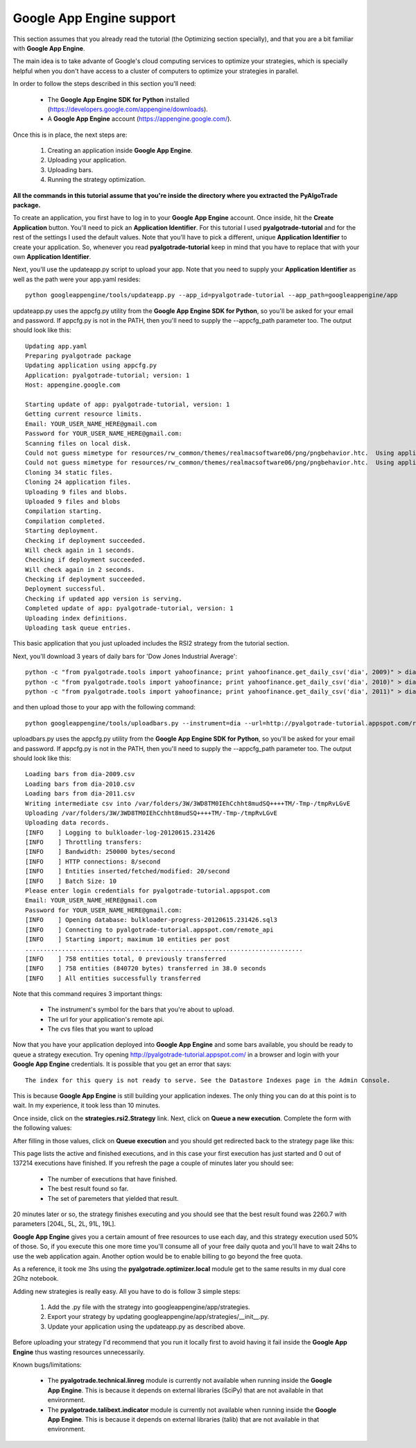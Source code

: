 Google App Engine support
=========================

This section assumes that you already read the tutorial (the Optimizing section specially), and that you are
a bit familiar with **Google App Engine**.

The main idea is to take advante of Google's cloud computing services to optimize your strategies, which is specially
helpful when you don't have access to a cluster of computers to optimize your strategies in parallel.

In order to follow the steps described in this section you'll need:

 * The **Google App Engine SDK for Python** installed (https://developers.google.com/appengine/downloads).
 * A **Google App Engine** account (https://appengine.google.com/).

Once this is in place, the next steps are:

 1. Creating an application inside **Google App Engine**.
 2. Uploading your application.
 3. Uploading bars.
 4. Running the strategy optimization.

**All the commands in this tutorial assume that you're inside the directory where you extracted the PyAlgoTrade package.**

To create an application, you first have to log in to your **Google App Engine** account. Once inside, hit the **Create Application**
button. You'll need to pick an **Application Identifier**. For this tutorial I used **pyalgotrade-tutorial** and
for the rest of the settings I used the default values. Note that you'll have to pick a different, unique **Application Identifier**
to create your application. So, whenever you read **pyalgotrade-tutorial** keep in mind that you have to replace that with your
own **Application Identifier**.

Next, you'll use the updateapp.py script to upload your app. Note that you need to supply your **Application Identifier** as well
as the path were your app.yaml resides: ::

    python googleappengine/tools/updateapp.py --app_id=pyalgotrade-tutorial --app_path=googleappengine/app

updateapp.py uses the appcfg.py utility from the **Google App Engine SDK for Python**, so you'll be asked for your email
and password. If appcfg.py is not in the PATH, then you'll need to supply the --appcfg_path parameter too.
The output should look like this: ::

    Updating app.yaml
    Preparing pyalgotrade package
    Updating application using appcfg.py
    Application: pyalgotrade-tutorial; version: 1
    Host: appengine.google.com

    Starting update of app: pyalgotrade-tutorial, version: 1
    Getting current resource limits.
    Email: YOUR_USER_NAME_HERE@gmail.com
    Password for YOUR_USER_NAME_HERE@gmail.com:
    Scanning files on local disk.
    Could not guess mimetype for resources/rw_common/themes/realmacsoftware06/png/pngbehavior.htc.  Using application/octet-stream.
    Could not guess mimetype for resources/rw_common/themes/realmacsoftware06/png/pngbehavior.htc.  Using application/octet-stream.
    Cloning 34 static files.
    Cloning 24 application files.
    Uploading 9 files and blobs.
    Uploaded 9 files and blobs
    Compilation starting.
    Compilation completed.
    Starting deployment.
    Checking if deployment succeeded.
    Will check again in 1 seconds.
    Checking if deployment succeeded.
    Will check again in 2 seconds.
    Checking if deployment succeeded.
    Deployment successful.
    Checking if updated app version is serving.
    Completed update of app: pyalgotrade-tutorial, version: 1
    Uploading index definitions.
    Uploading task queue entries.

This basic application that you just uploaded includes the RSI2 strategy from the tutorial section.

Next, you'll download 3 years of daily bars for 'Dow Jones Industrial Average': ::

    python -c "from pyalgotrade.tools import yahoofinance; print yahoofinance.get_daily_csv('dia', 2009)" > dia-2009.csv
    python -c "from pyalgotrade.tools import yahoofinance; print yahoofinance.get_daily_csv('dia', 2010)" > dia-2010.csv
    python -c "from pyalgotrade.tools import yahoofinance; print yahoofinance.get_daily_csv('dia', 2011)" > dia-2011.csv

and then upload those to your app with the following command: ::

    python googleappengine/tools/uploadbars.py --instrument=dia --url=http://pyalgotrade-tutorial.appspot.com/remote_api dia-2009.csv dia-2010.csv dia-2011.csv

uploadbars.py uses the appcfg.py utility from the **Google App Engine SDK for Python**, so you'll be asked for your email
and password. If appcfg.py is not in the PATH, then you'll need to supply the --appcfg_path parameter too.
The output should look like this: ::

    Loading bars from dia-2009.csv
    Loading bars from dia-2010.csv
    Loading bars from dia-2011.csv
    Writing intermediate csv into /var/folders/3W/3WD8TM0IEhCchht8mudSQ++++TM/-Tmp-/tmpRvLGvE
    Uploading /var/folders/3W/3WD8TM0IEhCchht8mudSQ++++TM/-Tmp-/tmpRvLGvE
    Uploading data records.
    [INFO    ] Logging to bulkloader-log-20120615.231426
    [INFO    ] Throttling transfers:
    [INFO    ] Bandwidth: 250000 bytes/second
    [INFO    ] HTTP connections: 8/second
    [INFO    ] Entities inserted/fetched/modified: 20/second
    [INFO    ] Batch Size: 10
    Please enter login credentials for pyalgotrade-tutorial.appspot.com
    Email: YOUR_USER_NAME_HERE@gmail.com
    Password for YOUR_USER_NAME_HERE@gmail.com:
    [INFO    ] Opening database: bulkloader-progress-20120615.231426.sql3
    [INFO    ] Connecting to pyalgotrade-tutorial.appspot.com/remote_api
    [INFO    ] Starting import; maximum 10 entities per post
    ............................................................................
    [INFO    ] 758 entities total, 0 previously transferred
    [INFO    ] 758 entities (840720 bytes) transferred in 38.0 seconds
    [INFO    ] All entities successfully transferred

Note that this command requires 3 important things:

 * The instrument's symbol for the bars that you're about to upload.
 * The url for your application's remote api. 
 * The cvs files that you want to upload

Now that you have your application deployed into **Google App Engine** and some bars available, you should be ready to queue a
strategy execution.
Try opening http://pyalgotrade-tutorial.appspot.com/ in a browser and login with your **Google App Engine** credentials.
It is possible that you get an error that says: ::

    The index for this query is not ready to serve. See the Datastore Indexes page in the Admin Console.

This is because **Google App Engine** is still building your application indexes. The only thing you can do at this point is to wait.
In my experience, it took less than 10 minutes.

Once inside, click on the **strategies.rsi2.Strategy** link. Next, click on **Queue a new execution**.
Complete the form with the following
values:

.. image:: images/queue_execution.png

After filling in those values, click on **Queue execution** and you should get redirected back to the strategy page like this:

.. image:: images/execution_running_1.png

This page lists the active and finished executions, and in this case your first execution has just started and 0 out of 137214
executions have finished. If you refresh the page a couple of minutes later you should see:

 * The number of executions that have finished.
 * The best result found so far.
 * The set of paremeters that yielded that result.

20 minutes later or so, the strategy finishes executing and you should see that the best result found was 2260.7 with parameters
[204L, 5L, 2L, 91L, 19L].

**Google App Engine** gives you a certain amount of free resources to use each day, and this strategy execution used 50% of those.
So, if you execute this one more time you'll consume all of your free daily quota and you'll have to wait 24hs to use the
web application again. Another option would be to enable billing to go beyond the free quota.

As a reference, it took me 3hs using the **pyalgotrade.optimizer.local** module get to the same results in my dual core 2Ghz notebook.

Adding new strategies is really easy. All you have to do is follow 3 simple steps:

 1. Add the .py file with the strategy into googleappengine/app/strategies.
 2. Export your strategy by updating googleappengine/app/strategies/__init__.py.
 3. Update your application using the updateapp.py as described above.

Before uploading your strategy I'd recommend that you run it locally first to avoid having it fail inside the **Google App Engine**
thus wasting resources unnecessarily.

Known bugs/limitations:

 * The **pyalgotrade.technical.linreg** module is currently not available when running inside the **Google App Engine**.
   This is because it depends on external libraries (SciPy) that are not available in that environment.
 * The **pyalgotrade.talibext.indicator** module is currently not available when running inside the **Google App Engine**.
   This is because it depends on external libraries (talib) that are not available in that environment.

